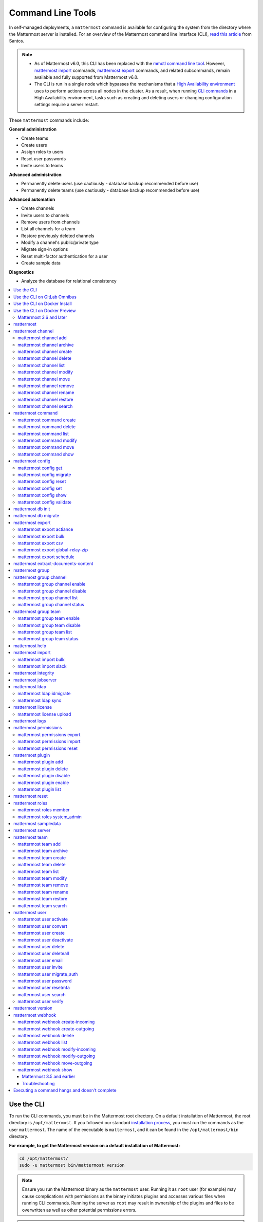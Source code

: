 Command Line Tools
==================

|all-plans| |self-hosted|

.. |all-plans| image:: ../images/all-plans-badge.png
  :scale: 30
  :target: https://mattermost.com/pricing
  :alt: Available in Mattermost Free and Starter subscription plans.

.. |self-hosted| image:: ../images/self-hosted-badge.png
  :scale: 30
  :target: https://mattermost.com/deploy
  :alt: Available for Mattermost Self-Hosted deployments.

In self-managed deployments, a ``mattermost`` command is available for configuring the system from the directory where the Mattermost server is installed. For an overview of the Mattermost command line interface (CLI), `read this article <https://medium.com/@santosjs/plugging-in-to-the-mattermost-cli-8cdcef2bd1f6>`__ from Santos.

.. note::
  - As of Mattermost v6.0, this CLI has been replaced with the `mmctl command line tool <https://docs.mattermost.com/manage/mmctl-command-line-tool.html>`__. However, `mattermost import <https://docs.mattermost.com/manage/command-line-tools.html#mattermost-import>`__ commands, `mattermost export <https://docs.mattermost.com/manage/command-line-tools.html#mattermost-export>`__ commands, and related subcommands, remain available and fully supported from Mattermost v6.0.
  - The CLI is run in a single node which bypasses the mechanisms that a `High Availability environment <https://docs.mattermost.com/scale/high-availability-cluster.html>`__ uses to perform actions across all nodes in the cluster. As a result, when running `CLI commands <https://docs.mattermost.com/manage/command-line-tools.html>`__ in a High Availability environment, tasks such as creating and deleting users or changing configuration settings require a server restart.

These ``mattermost`` commands include:

**General administration**

-  Create teams
-  Create users
-  Assign roles to users
-  Reset user passwords
-  Invite users to teams

**Advanced administration**

-  Permanently delete users (use cautiously - database backup recommended before use)
-  Permanently delete teams (use cautiously - database backup recommended before use)

**Advanced automation**

-  Create channels
-  Invite users to channels
-  Remove users from channels
-  List all channels for a team
-  Restore previously deleted channels
-  Modify a channel's public/private type
-  Migrate sign-in options
-  Reset multi-factor authentication for a user
-  Create sample data

**Diagnostics**

- Analyze the database for relational consistency

.. contents::
    :backlinks: top
    :local:

Use the CLI
-----------

To run the CLI commands, you must be in the Mattermost root directory. On a default installation of Mattermost, the root directory is ``/opt/mattermost``. If you followed our standard `installation process <../guides/administrator.html#installing-mattermost>`__, you must run the commands as the user ``mattermost``. The name of the executable is ``mattermost``, and it can be found in the ``/opt/mattermost/bin`` directory.

**For example, to get the Mattermost version on a default installation of Mattermost:**

.. code-block:: bash

    cd /opt/mattermost/
    sudo -u mattermost bin/mattermost version

.. note::

  Ensure you run the Mattermost binary as the ``mattermost`` user. Running it as ``root`` user (for example) may cause complications with permissions as the binary initiates plugins and accesses various files when running CLI commands. Running the server as ``root`` may result in ownership of the plugins and files to be overwritten as well as other potential permissions errors.

.. note::

   When running CLI commands on a Mattermost installation that has the configuration stored in the database, you might need to pass the database connection string as: 

.. code-block:: bash
 
   bin/mattermost --config="postgres://mmuser:mostest@localhost:5432/mattermost_test?sslmode=disable\u0026connect_timeout=10"

Use the CLI on GitLab Omnibus
------------------------------

On GitLab Omnibus, you must be in the following directory when you run CLI commands: ``/opt/gitlab/embedded/service/mattermost``. Also, you must run the commands as the user *mattermost* and specify the location of the configuration file. The executable is ``/opt/gitlab/embedded/bin/mattermost``.

**For example, to get the Mattermost version on GitLab Omnibus:**

.. code-block:: bash

    cd /opt/gitlab/embedded/service/mattermost
    sudo /opt/gitlab/embedded/bin/chpst -e /opt/gitlab/etc/mattermost/env -P -U mattermost:mattermost -u mattermost:mattermost /opt/gitlab/embedded/bin/mattermost --config=/var/opt/gitlab/mattermost/config.json version

.. note::
   
   The example commands in the documentation are for a default installation of Mattermost. You must modify the commands so that they work on GitLab Omnibus.

Use the CLI on Docker Install
-----------------------------

On Docker install, the ``/mattermost/bin`` directory was added to ``PATH``, so you can use the CLI directly with the ``docker exec`` command. Note that the container name may be ``mattermostdocker_app_1`` if you installed Mattermost with ``docker-compose.yml``.

**For example, to get the Mattermost version on a Docker install:**

.. code-block:: bash

    docker exec -it <your-mattermost-container-name> mattermost version

Use the CLI on Docker Preview
-----------------------------

The preceding documentation and command reference below also applies to the `Mattermost docker preview image <https://github.com/mattermost/mattermost-docker-preview>`__.

Mattermost 3.6 and later
~~~~~~~~~~~~~~~~~~~~~~~~

The new CLI tool is supported in Mattermost v3.6 and later.

.. note::

  -  Parameters in CLI commands are order-specific.
  -  If special characters (``!``, ``|``, ``(``, ``)``, ``\``, ``'``, and ``"``) are used, the entire argument needs to be surrounded by single quotes (e.g. ``-password 'mypassword!'``, or the individual characters need to be escaped out (e.g. ``-password mypassword\!``).
  -  Team name and channel name refer to the handles, not the display names. So in the URL ``https://community.mattermost.com/core/channels/town-square`` team name would be ``core`` and channel name would be ``town-square``.

.. tip::
  
   If you automate user creation through the CLI tool with SMTP enabled, emails will be sent to all new users created. If you run such a load script, it is best to disable SMTP or to use test accounts so that new account creation emails aren't unintentionally sent to people at your organization who aren't expecting them.

mattermost
----------

  Description
    Commands for configuring and managing your Mattermost instance and users.

  Options
    .. code-block:: none

      -c, --config {string}   Configuration file to use. (default "config.json")
      --disableconfigwatch {boolean}  When true, the config.json file will not be reloaded automatically when another process changes it (default "false")

  Child Commands
    -  `mattermost channel`_ - Management of channels
    -  `mattermost command`_ - Management of slash commands
    -  `mattermost config`_ - Work with the configuration file
    -  `mattermost export`_ - Compliance export commands
    -  `mattermost group`_ - Management of Mattermost groups
    -  `mattermost help`_ - Generate full documentation for the CLI
    -  `mattermost import`_ - Import data
    -  `mattermost jobserver`_ - Start the Mattermost job server
    -  `mattermost ldap`_ - AD/LDAP related utilities
    -  `mattermost license`_ - Licensing commands
    -  `mattermost logs`_ - Display human-readable logs
    -  `mattermost permissions`_ - Management of the permissions system
    -  `mattermost plugin`_ - Management of plugins
    -  `mattermost reset`_ - Reset the database to initial state
    -  `mattermost roles`_ - Management of user roles
    -  `mattermost sampledata`_ - Sample data generation
    -  `mattermost server`_ - Run the Mattermost server
    -  `mattermost team`_ - Management of teams
    -  `mattermost user`_ - Management of users
    -  `mattermost version`_ - Display version information
    -  `mattermost webhook`_ - Management of webhooks

mattermost channel
------------------

  Description
    Commands for channel management.

  Child Commands
    -  `mattermost channel add`_ - Add users to a channel
    -  `mattermost channel archive`_ - Archive a channel
    -  `mattermost channel create`_ - Create a channel
    -  `mattermost channel delete`_ - Delete a channel
    -  `mattermost channel list`_ - List all channels on specified teams
    -  `mattermost channel modify`_ - Modify a channel's public/private type
    -  `mattermost channel move`_ - Move a channel to another team
    -  `mattermost channel remove`_ - Remove users from a channel
    -  `mattermost channel rename`_ - Rename a channel
    -  `mattermost channel restore`_ - Restore a channel from the archive
    -  `mattermost channel search`_ -  Search a channel by name

.. _channel-value-note:

.. note::
    **{channel} value**

    For the *add*, *archive*, *delete*, *remove*, and *restore* commands, you can specify the *{channels}* value by {team}:{channel} using the team and channel URLs, or by using channel IDs. Channel IDs can be obtained via the `API <https://api.mattermost.com/#operation/GetChannelByName>`_ or the `mattermost channel search <https://docs.mattermost.com/manage/mmctl-command-line-tool.html#mmctl-channel-search>`__ command.
    
    For example, in the following URL the *{channels}* value is *myteam:mychannel*:
    
    ``https://example.com/myteam/channels/mychannel``

    Also, the team and channel names in the URL should be written in lowercase.

mattermost channel add
~~~~~~~~~~~~~~~~~~~~~~

.. note::

   In Mattermost v6.0, this command has been replaced with the mmctl command `mmctl channel add <https://docs.mattermost.com/manage/mmctl-command-line-tool.html#mmctl-channel-users-add>`__.


Description
    Add users to a channel. If adding multiple users, use a space-separated list.

 Format
   .. code-block:: none

      mattermost channel add {channel} {users}

 Examples
   .. code-block:: none

      bin/mattermost channel add 8soyabwthjnf9qibfztje5a36h user@example.com username
      bin/mattermost channel add myteam:mychannel user@example.com username

mattermost channel archive
~~~~~~~~~~~~~~~~~~~~~~~~~~

.. note::

   In Mattermost v6.0, this command has been replaced with the mmctl command `mmctl channel archive <https://docs.mattermost.com/manage/mmctl-command-line-tool.html#mmctl-channel-archive>`__.


Description
    Archive a channel. Archived channels are not accessible to users, but remain in the database. To restore a channel from the archive, see `mattermost channel restore`_. Channels can be specified by {team}:{channel} using the team and channel names, or by using channel IDs. Channel IDs can be obtained via the `API <https://api.mattermost.com/#operation/GetChannelByName>`_ or the `mattermost channel search <https://docs.mattermost.com/manage/mmctl-command-line-tool.html#mmctl-channel-search>`__ command.
    
  Format
    .. code-block:: none

      mattermost channel archive {channels}

  Examples
    .. code-block:: none

      bin/mattermost channel archive 8soyabwthjnf9qibfztje5a36h
      bin/mattermost channel archive myteam:mychannel

mattermost channel create
~~~~~~~~~~~~~~~~~~~~~~~~~

.. note::

   In Mattermost v6.0, this command has been replaced with the mmctl command `mmctl channel create <https://docs.mattermost.com/manage/mmctl-command-line-tool.html#mmctl-channel-create>`__.


Description
    Create a channel.

 Format
   .. code-block:: none

     mattermost channel create

 Examples
   .. code-block:: none

      bin/mattermost channel create --team myteam --name mynewchannel --display_name "My New Channel"
      bin/mattermost channel create --team myteam --name mynewprivatechannel --display_name "My New Private Channel" --private

 Options
   .. code-block:: none

      --display_name string   Channel Display Name
      --header string         Channel header
      --name string           Channel Name
      --private               Create a private channel.
      --purpose string        Channel purpose
      --team string           Team name or ID

mattermost channel delete
~~~~~~~~~~~~~~~~~~~~~~~~~

.. note::

   In Mattermost v6.0, this command has been replaced with the mmctl command `mmctl channel delete <https://docs.mattermost.com/manage/mmctl-command-line-tool.html#mmctl-channel-delete>`__.

Description
    Permanently delete a channel along with all related information, including posts from the database. Channels can be specified by {team}:{channel} using the team and channel names, or by using channel IDs. Channel IDs can be obtained via the `API <https://api.mattermost.com/#operation/GetChannelByName>`_ or the `mattermost channel search <https://docs.mattermost.com/manage/mmctl-command-line-tool.html#mmctl-channel-search>`__ command.

  Format
    .. code-block:: none

      mattermost channel delete {channels}

  Examples
    .. code-block:: none

      bin/mattermost channel delete 8soyabwthjnf9qibfztje5a36h
      bin/mattermost channel delete myteam:mychannel

mattermost channel list
~~~~~~~~~~~~~~~~~~~~~~~

.. note::

   In Mattermost v6.0, this command has been replaced with the mmctl command `mmctl channel list <https://docs.mattermost.com/manage/mmctl-command-line-tool.html#mmctl-channel-list>`__.


Description
    List all channels on a specified team. Private channels are appended with ``(private)`` and archived channels are appended with ``(archived)``.

  Format
    .. code-block:: none

      mattermost channel list {teams}

  Example
    .. code-block:: none

      bin/mattermost channel list myteam

mattermost channel modify
~~~~~~~~~~~~~~~~~~~~~~~~~

Description
    Modify a channel's public/private type.

  Format
    .. code-block:: none

      mattermost channel modify

  Example
    .. code-block:: none

      bin/mattermost channel modify myteam:mychannel --username myusername --private

  Options
    .. code-block:: none

          --username [REQUIRED] Username of the user who is changing the channel privacy.
          --public   Change a private channel to be public.
          --private  Change a public channel to be private.

mattermost channel move
~~~~~~~~~~~~~~~~~~~~~~~

.. note::

   In Mattermost v6.0, this command has been replaced with the mmctl command `mmctl channel move <https://docs.mattermost.com/manage/mmctl-command-line-tool.html#mmctl-channel-move>`__.

Description
    Move channels to another team. The command validates that all users in the channel belong to the target team. Incoming/outgoing webhooks are moved along with the channel. Channels can be specified by ``[team]:[channel]`` or by using channel IDs. Channel IDs can be obtained via the `API <https://api.mattermost.com/#operation/GetChannelByName>`_ or the `mattermost channel search <https://docs.mattermost.com/manage/mmctl-command-line-tool.html#mmctl-channel-search>`__ command.
    
  Format
    .. code-block:: none

      mattermost channel move

  Example
    .. code-block:: none

      bin/mattermost channel move newteam 8soyabwthjnf9qibfztje5a36h --username myusername
      bin/mattermost channel move newteam myteam:mychannel --username myusername

  Options
    .. code-block:: none

          --username [REQUIRED] Username of the user who is moving the team.
          --remove-deactivated-users [OPTIONAL] When moving the channel, remove any users who have been deactivated who may be preventing the move.

mattermost channel remove
~~~~~~~~~~~~~~~~~~~~~~~~~

.. note::

   In Mattermost v6.0, this command has been replaced with the mmctl command `mmctl channel remove <https://docs.mattermost.com/manage/mmctl-command-line-tool.html#mmctl-channel-users-remove>`__.

Description
    Remove users from a channel.

  Format
    .. code-block:: none

      mattermost channel remove {channel} {users}

  Examples
    .. code-block:: none

      bin/mattermost channel remove 8soyabwthjnf9qibfztje5a36h user@example.com username
      bin/mattermost channel remove myteam:mychannel user@example.com username
      bin/mattermost channel remove myteam:mychannel --all-users

  Options
    .. code-block:: none

          --all-users string     Remove all users from the channel.

mattermost channel rename
~~~~~~~~~~~~~~~~~~~~~~~~~

.. note::

   In Mattermost v6.0, this command has been replaced with the mmctl command `mmctl channel rename <https://docs.mattermost.com/manage/mmctl-command-line-tool.html#mmctl-channel-rename>`__.

Description
    Rename a channel. Channels can be specified by *{team}:{channel}* using the team and channel names, or by using channel IDs. Channel IDs can be obtained via the `API <https://api.mattermost.com/#operation/GetChannelByName>`_ or the `mattermost channel search <https://docs.mattermost.com/manage/mmctl-command-line-tool.html#mmctl-channel-search>`__ command.

  Format
    .. code-block:: none

      mattermost channel rename {channel} newchannelname --display_name "New Display Name"

  Examples
    .. code-block:: none

      bin/mattermost channel rename 8soyabwthjnf9qibfztje5a36h newchannelname --display_name "New Display Name"
      bin/mattermost channel rename myteam:mychannel newchannelname --display_name "New Display Name"

  Options
    .. code-block:: none

      --display_name string   Channel Display Name

mattermost channel restore
~~~~~~~~~~~~~~~~~~~~~~~~~~

.. note::

   In Mattermost v6.0, this command has been replaced with the mmctl command `mmctl channel restore <https://docs.mattermost.com/manage/mmctl-command-line-tool.html#mmctl-channel-restore>`__.

Description
    Restore a channel from the archive. Channels can be specified by {team}:{channel} using the team and channel names, or by using channel IDs. Channel IDs can be obtained via the `API <https://api.mattermost.com/#operation/GetChannelByName>`_ or the `mattermost channel search <https://docs.mattermost.com/manage/mmctl-command-line-tool.html#mmctl-channel-search>`__ command.
  
  Format
    .. code-block:: none

      mattermost channel restore {channels}

  Examples
    .. code-block:: none

      bin/mattermost channel restore 8soyabwthjnf9qibfztje5a36h
      bin/mattermost channel restore myteam:mychannel

mattermost channel search
~~~~~~~~~~~~~~~~~~~~~~~~~

.. note::

   In Mattermost v6.0, this command has been replaced with the mmctl command `mmctl channel search <https://docs.mattermost.com/manage/mmctl-command-line-tool.html#mmctl-channel-search>`__.

Description
    Search for a channel by channel name. Returns channel display name, channel Id, and indicates if it is private or archived. Private channels are appended with ``(private)`` and archived channels are appended with ``(archived)``.

  Format
    .. code-block:: none

      mattermost channel search {channelName}

  Examples
    .. code-block:: none

      bin/mattermost channel search mychannel
      bin/mattermost channel search --team myteam mychannel
      bin/mattermost channel search --team f1924a8db44ff3bb41c96424cdc20676 mychannel

  Options
    .. code-block:: none

      --team   Team Name or Team ID

mattermost command
------------------

  Description
    Commands for slash command management.

  Child Commands
    -  `mattermost command create`_ - Create a custom slash command for a specified team.
    -  `mattermost command delete`_ - Delete a slash command.
    -  `mattermost command list`_ - List all commands on specified teams or all teams by default.
    -  `mattermost command modify`_ - Modify a slash command.
    -  `mattermost command move`_ - Move a slash command to a different team.
    -  `mattermost command show`_ - Show a custom slash command.

mattermost command create
~~~~~~~~~~~~~~~~~~~~~~~~~

.. note::

   In Mattermost v6.0, this command has been replaced with the mmctl command `mmctl command create <https://docs.mattermost.com/manage/mmctl-command-line-tool.html#mmctl-command-create>`__.

Description
    Create a custom slash command for a specified team.

  Format
    .. code-block:: none

      mattermost command create

  Examples
    .. code-block:: none

       bin/mattermost command create myteam --title MyCommand --description "My Command Description" --trigger-word mycommand --url http://localhost:8000/my-slash-handler --creator myusername --response-username my-bot-username --icon http://localhost:8000/my-slash-handler-bot-icon.png --autocomplete --post

  Options
    .. code-block:: none

          --title string                     Command Title
          --description string               Command Description
          --trigger-word string [REQUIRED]   Command Trigger Word
          --url  string   [REQUIRED]         Command Callback URL
          --creator string  [REQUIRED]       Command Creator's Username
          --response-username string         Command Response Username
          --icon string                      Command icon URL
          --autocomplete bool                Show command in autocomplete list
          --autocompleteDesc string          Short command description for autocomplete list
          --autocompleteHint string          Command arguments displayed as help in autocomplete list
          --post bool                        Use POST method for callback URL

mattermost command delete
~~~~~~~~~~~~~~~~~~~~~~~~~

.. note::

   In Mattermost v6.0, this command has been replaced with the mmctl command `mmctl command delete <https://docs.mattermost.com/manage/mmctl-command-line-tool.html#mmctl-command-delete>`__.

Description
    Delete a slash command. Commands can be specified by command ID.

  Format
    .. code-block:: none

      mattermost command delete {commandID}

  Examples
    .. code-block:: none

       bin/mattermost command delete commandID

mattermost command list
~~~~~~~~~~~~~~~~~~~~~~~

.. note::

   In Mattermost v6.0, this command has been replaced with the mmctl command `mmctl command list <https://docs.mattermost.com/manage/mmctl-command-line-tool.html#mmctl-command-list>`__.


Description
    List all commands on specified teams or all teams by default.

  Format
    .. code-block:: none

      mattermost command list {team}

  Examples
    .. code-block:: none

       bin/mattermost command list myteam

mattermost command modify
~~~~~~~~~~~~~~~~~~~~~~~~~~

  Description
    Modify a slash command. Commands can be specified by command ID.

.. note::
    Only fields that you want to modify need to be specified.  Also, when modifying the command's creator, the new creator specified must have the permission to create commands.


  Format
    .. code-block:: none

      mattermost command modify {commandID}

  Examples
    .. code-block:: none

       bin/mattermost command modify commandID --title MyModifiedCommand --description "My Modified Command Description" --trigger-word mycommand --url http://localhost:8000/my-slash-handler --creator myusername --response-username my-bot-username --icon http://localhost:8000/my-slash-handler-bot-icon.png --autocomplete --post

  Options
    .. code-block:: none

          --title string                     Command Title
          --description string               Command Description
          --trigger-word string              Command Trigger Word
          --url  string                      Command Callback URL
          --creator string                   Command Creator's Username
          --response-username string         Command Response Username
          --icon string                      Command Icon URL
          --autocomplete bool                Show command in autocomplete list
          --autocompleteDesc string          Short command description for autocomplete list
          --autocompleteHint string          Command arguments displayed as help in autocomplete list
          --post bool                        Use POST method for callback URL, else use GET method

mattermost command move
~~~~~~~~~~~~~~~~~~~~~~~

  Description
    Move a slash command to a different team. Commands can be specified by {team}:{command-trigger-word}, or by using command IDs.

  Format
    .. code-block:: none

      mattermost command move

  Examples
    .. code-block:: none

      bin/mattermost command move newteam oldteam:command-trigger-word
      bin/mattermost command move newteam o8soyabwthjnf9qibfztje5a36h

mattermost command show
~~~~~~~~~~~~~~~~~~~~~~~

  Description
    Show a custom slash command. Commands can be specified by command ID. Returns command ID, team ID, trigger word, display name and creator username.

  Format
    .. code-block:: none

      command show {commandID}

  Examples
    .. code-block:: none

      bin/mattermost command show commandID

mattermost config
-----------------

  Description
    Commands for managing the configuration file.

  Child Command
    - `mattermost config get`_ - Retrieve the value of a config setting by its name in dot notation.
    - `mattermost config migrate`_ - Migrate a file-based configuration to (or from) a database-based configuration.
    - `mattermost config reset`_ - Resets the value of a config setting by its name in dot notation or a setting section.
    - `mattermost config set`_ - Set the value of a config setting by its name in dot notation.
    - `mattermost config show`_ - Print the current mattermost configuration in an easy to read format.
    - `mattermost config validate`_ - Validate the configuration file.

mattermost config get
~~~~~~~~~~~~~~~~~~~~~

.. note::

   In Mattermost v6.0, this command has been replaced with the mmctl command `mmctl config get <https://docs.mattermost.com/manage/mmctl-command-line-tool.html#mmctl-config-get>`__.

Description
    Retrieve the value of a config setting by its name in dot notation.

  Format
    .. code-block:: none

      mattermost config get {config.name}

  Examples
    .. code-block:: none

       bin/mattermost config get SqlSettings.DriverName

 Options
    .. code-block:: none

          --path string  Optional subpath; defaults to value in Site URL.

mattermost config migrate
~~~~~~~~~~~~~~~~~~~~~~~~~

  Description
    Migrate a file-based configuration to (or from) a database-based configuration. Point the Mattermost server at the target configuration to start using it. If using SAML, ensure the SAML certificates and keys are accessible to also migrate into the database.

.. note::
    If a ``from`` parameter is not specified, the command will fall back to what is specified in --config.

  Format
    .. code-block:: none

      mattermost config migrate {config to read} {config to write}

  Examples
    .. code-block:: none

       bin/mattermost config migrate  path/to/config.json "postgres://mmuser:mostest@dockerhost:5432/mattermost_test?sslmode=disable&connect_timeout=10"

mattermost config reset
~~~~~~~~~~~~~~~~~~~~~~~~~

  Description
    Resets the value of a config setting by its name in dot notation or a setting section to the default value. Accepts multiple values for array settings. When no parameters are given, it will reset all config settings.

  Format
    .. code-block:: none

      mattermost config reset {config.name} {setting section}

  Examples
    .. code-block:: none

       bin/mattermost config reset SqlSettings.DriverName LogSettings

  Options
    .. code-block:: none

       --confirm  Confirm you really want to reset the config setting and a backup has been performed.

mattermost config set
~~~~~~~~~~~~~~~~~~~~~

  Description
    Set the value of a config setting by its name in dot notation. Accepts multiple values for array settings.

  Format
    .. code-block:: none

      mattermost config set {config.name} {setting new value}

  Examples
    .. code-block:: none

       bin/mattermost config set SqlSettings.DriverName mysql

  Options
   .. code-block:: none

       --path string  Optional subpath; defaults to value in Site URL.

mattermost config show
~~~~~~~~~~~~~~~~~~~~~~

.. note::

   In Mattermost v6.0, this command has been replaced with the mmctl command `mmctl config <https://docs.mattermost.com/manage/mmctl-command-line-tool.html#mmctl-config-show>`__.

Description
    Print the current mattermost configuration in an easy to read format.

  Format
    .. code-block:: none

      mattermost config show

  Examples
    .. code-block:: none

       bin/mattermost config show

mattermost config validate
~~~~~~~~~~~~~~~~~~~~~~~~~~

  Description
    Makes sure the configuration file has the following properties:

    - Is valid JSON.
    - Has attributes of the correct type, such as *bool*, *int*, and *str*.
    - All entries are valid. For example, checks that entries are below the maximum length.

  Format
      .. code-block:: none

        mattermost config validate

  Example
      .. code-block:: none

        bin/mattermost config validate
	
mattermost db init
------------------

  Description
    Initializes the database for a given data source name (DSN), executes migrations, and loads custom defaults when specified.

  Format
    .. code-block:: none

      mattermost db init

  Examples
  
    Use the ``config`` flag to pass the DSN:
    
    .. code-block:: none

       mattermost db init --config postgres://localhost/mattermost
       
    Run this command to use the ``MM_CONFIG`` environment variable:
    
    .. code-block:: none
      
       MM_CONFIG=postgres://localhost/mattermost mattermost db init
    
    Run this command to set a custom defaults file to be loaded into the database: 
    
    .. code-block:: none
    
       MM_CUSTOM_DEFAULTS_PATH=custom.json MM_CONFIG=postgres://localhost/mattermost mattermost db init
       
mattermost db migrate
------------------

  Description
    Migrates the database schema if there are any unapplied migrations.

  Format
    .. code-block:: none

      mattermost db migrate

  Examples
    
    .. code-block:: none

       mattermost db migrate

mattermost export
-----------------

  Description
   Commands for exporting data for compliance and for merging multiple Mattermost instances.

  Child Commands
    -  `mattermost export actiance`_ - Export data from Mattermost in Actiance XML format. Requires a Mattermost Enterprise subscription plan.
    -  `mattermost export bulk`_ - Export data to a file compatible with the Mattermost `Bulk Import format <https://docs.mattermost.com/onboard/bulk-loading-data.html>`__
    -  `mattermost export csv`_ - Export data from Mattermost in CSV format. Requires a Mattermost Enterprise subscription plan.
    -  `mattermost export global-relay-zip`_ - Export data from Mattermost into a ZIP file containing emails to send to Global Relay for debug and testing purposes only. Requires a Mattermost Enterprise subscription plan.
    -  `mattermost export schedule`_ - Schedule an export job

mattermost export actiance
~~~~~~~~~~~~~~~~~~~~~~~~~~

  Description
    Export data from Mattermost in Actiance XML format.

  Format
    .. code-block:: none

      mattermost export actiance

  Example
    .. code-block:: none

      bin/mattermost export actiance --exportFrom=1513102632

  Options
    .. code-block:: none

          --exportFrom string     Unix timestamp (milliseconds since epoch, UTC) to export data from.

mattermost export bulk
~~~~~~~~~~~~~~~~~~~~~~

  Description
    Export data to a file compatible with the Mattermost `Bulk Import format <https://docs.mattermost.com/onboard/bulk-loading-data.html>`__.

  Format
    .. code-block:: none

      mattermost export bulk

  Example
    .. code-block:: none

      bin/mattermost export bulk file.json --all-teams

  Options
    .. code-block:: none

      --all-teams bool   [REQUIRED] Export all teams from the server.
      --attachments bool Also export file attachments.
      --archive bool     Outputs a single archive file.

mattermost export csv
~~~~~~~~~~~~~~~~~~~~~

  Description
    Export data from Mattermost in CSV format.

  Format
    .. code-block:: none

      mattermost export csv

  Example
    .. code-block:: none

      bin/mattermost export csv --exportFrom=1513102632

  Options
    .. code-block:: none

        --exportFrom string     Unix timestamp (seconds since epoch, UTC) to export data from.

mattermost export global-relay-zip
~~~~~~~~~~~~~~~~~~~~~~~~~~~~~~~~~~

  Description
    Export data from Mattermost into a zip file containing emails to send to Global Relay for debug and testing purposes only. This does not archive any information in Global Relay.

  Format
    .. code-block:: none

      mattermost export global-relay-zip

  Example
    .. code-block:: none

      bin/mattermost export global-relay-zip --exportFrom=1513102632

  Options
    .. code-block:: none

        --exportFrom string     Unix timestamp (seconds since epoch, UTC) to export data from.

mattermost export schedule
~~~~~~~~~~~~~~~~~~~~~~~~~~

  Description
    Schedule an export job in a format suitable for importing into a third-party archive system.

  Format
    .. code-block:: none

      mattermost export schedule

  Example
    .. code-block:: none

      bin/mattermost export schedule --format=actiance --exportFrom=1513102632

  Options
    .. code-block:: none

          --format string         Output file format. Currently, only ``actiance`` is supported.
          --exportFrom string     Unix timestamp (seconds since epoch, UTC) to export data from.
          --timeoutSeconds string Set how long the export should run for before timing out.

mattermost extract-documents-content 
-------------------------------------

  Description
    Extracts and indexes the contents of files shared prior to upgrading to Mattermost Server v5.35. Running this command is strongly recommended since search results for past file contents may be incomplete. If this command isn't run, users can search older files based on filename only.
    
    If you're using `Elasticsearch <https://docs.mattermost.com/scale/elasticsearch.html>`__ search, you must rebuild the search index after running the content extraction command.
    
    If you're using `Bleve <https://docs.mattermost.com/deploy/bleve-search.html>`__ search, you must disable Bleve before running the content extraction command. Once extraction is complete, re-enable Bleve, then rebuild the search index.

    You can run this extraction command while the server is running. Running this command adds load to your server. For large deployments, or teams that share many large, text-heavy documents, we recommended you review our `hardware requirements <https://docs.mattermost.com/install/software-hardware-requirements.html#hardware-requirements>`__, and test `enabling content search <https://docs.mattermost.com/configure/configuration-settings.html#enable-document-search-by-content>`__ in a staging environment before enabling it in a production environment.
  
  Format
    .. code-block:: none
    
      mattermost extract-documents-content 

  Example
    .. code-block:: none
    
      extract-documents-content --from=12345
  
  Options
    .. code-block:: none
    
      	 --from    Optional. Unix timestamp (seconds since epoch, UTC) of the earliest file to extract. (default 0)
     	 --to 	   Optional. Unix timestamp (seconds since epoch, UTC) of the latest file to extract. (default now)

mattermost group
-----------------

  Description
    Commands for managing Mattermost groups.  For more information on Mattermost groups please see `this documentation. <https://docs.mattermost.com/onboard/ad-ldap-groups-synchronization.html>`__.

  Child Commands
    -  `mattermost group channel`_ - Management of Mattermost groups linked to channels
    -  `mattermost group team`_ - Management of Mattermost groups linked to teams

mattermost group channel
------------------------

.. note::

   In Mattermost v6.0, this command has been replaced with the mmctl command `mmctl group channel <https://docs.mattermost.com/manage/mmctl-command-line-tool.html#mmctl-group-channel>`__.


  Description
    Commands for managing Mattermost groups linked to a channel.

  Child Commands
    -  `mattermost group channel enable`_ - Enables group constraint on the specified channel
    -  `mattermost group channel disable`_ - Disables group constraint on the specified channel
    -  `mattermost group channel list`_ - Lists the groups associated with a channel
    -  `mattermost group channel status`_ - Shows the group constraint status of the specified channel

mattermost group channel enable
~~~~~~~~~~~~~~~~~~~~~~~~~~~~~~~~

.. note::

   In Mattermost v6.0, this command has been replaced with the mmctl command `mmctl group channel enable <https://docs.mattermost.com/manage/mmctl-command-line-tool.html#mmctl-group-channel-enable>`__.


  Description
    Enables group constraint on the specified channel. When a channel is group constrained, channel membership is managed by linked groups instead of managed by manually adding and removing users.

.. note::
  To enable a group constraint on a specific channel, you must already have at least one group associated. See `AD/LDAP Group documentation <https://docs.mattermost.com/onboard/ad-ldap-groups-synchronization.html#adding-default-teams-or-channels-for-the-group>`_ for more details on how to associate a group to a channel.


  Format
    .. code-block:: none

      mattermost group channel enable {team}:{channel}

  Examples
    .. code-block:: none

      bin/mattermost group channel enable myteam:mychannel

mattermost group channel disable
~~~~~~~~~~~~~~~~~~~~~~~~~~~~~~~~~

.. note::

   In Mattermost v6.0, this command has been replaced with the mmctl command `mmctl group channel disable <https://docs.mattermost.com/manage/mmctl-command-line-tool.html#mmctl-group-channel-disable>`__.

Description
    Disables group constraint on the specified channel.

  Format
    .. code-block:: none

      mattermost group channel disable {team}:{channel}

  Examples
    .. code-block:: none

      bin/mattermost group channel disable myteam:mychannel

mattermost group channel list
~~~~~~~~~~~~~~~~~~~~~~~~~~~~~~~~

.. note::

   In Mattermost v6.0, this command has been replaced with the mmctl command `mmctl group channel list <https://docs.mattermost.com/manage/mmctl-command-line-tool.html#mmctl-group-channel-list>`__.

Description
    Lists the groups associated with a channel.

  Format
    .. code-block:: none

      mattermost group channel list {team}:{channel}

  Examples
    .. code-block:: none

      bin/mattermost group channel list myteam:mychannel


mattermost group channel status
~~~~~~~~~~~~~~~~~~~~~~~~~~~~~~~~

.. note::

   In Mattermost v6.0, this command has been replaced with the mmctl command `mmctl group channel status <https://docs.mattermost.com/manage/mmctl-command-line-tool.html#mmctl-group-channel-status>`__.

Description
    Shows the group constraint status of the specified channel. Returns "Enabled" when channel membership is managed by linked groups.  Returns "Disabled" when the channel membership is managed by manually adding and removing users.

  Format
    .. code-block:: none

      mattermost group channel status {team}:{channel}

  Examples
    .. code-block:: none

      bin/mattermost group channel status myteam:mychannel

mattermost group team
------------------------

.. note::

   In Mattermost v6.0, this command has been replaced with the mmctl command `mmctl group team <https://docs.mattermost.com/manage/mmctl-command-line-tool.html#mmctl-group-team>`__.

Description
    Commands for managing Mattermost groups linked to a team.

  Child Commands
    -  `mattermost group team enable`_ - Enables group constraint on the specified team
    -  `mattermost group team disable`_ - Disables group constraint on the specified team
    -  `mattermost group team list`_ - Lists the groups associated with a team
    -  `mattermost group team status`_ - Shows the group constraint status of the specified team

mattermost group team enable
~~~~~~~~~~~~~~~~~~~~~~~~~~~~~~~~

.. note::

   TIn Mattermost v6.0, this command has been replaced with the mmctl command `mmctl group team enable <https://docs.mattermost.com/manage/mmctl-command-line-tool.html#mmctl-group-team-enable>`__.

Description
    Enables group constraint on the specified team. When a team is group constrained, team membership is managed by linked groups instead of managed by manually inviting and removing users.

.. note::
  To enable a group constraint on a specific team, you must already have at least one group associated. See `AD/LDAP Group documentation <https://docs.mattermost.com/onboard/ad-ldap-groups-synchronization.html#adding-default-teams-or-channels-for-the-group>`_ for more details on how to associate a group to a team.

  Format
    .. code-block:: none

      mattermost group team enable {team}

  Examples
    .. code-block:: none

      bin/mattermost group team enable myteam

mattermost group team disable
~~~~~~~~~~~~~~~~~~~~~~~~~~~~~~~~

.. note::

   In Mattermost v6.0, this command has been replaced with the mmctl command `mmctl group team disable <https://docs.mattermost.com/manage/mmctl-command-line-tool.html#mmctl-group-team-disable>`__.

Description
    Disables group constraint on the specified team.

  Format
    .. code-block:: none

      mattermost group team disable {team}

  Examples
    .. code-block:: none

      bin/mattermost group team disable myteam

mattermost group team list
~~~~~~~~~~~~~~~~~~~~~~~~~~~~~~~~

.. note::

   In Mattermost v6.0, this command has been replaced with the mmctl command `mmctl group team list <https://docs.mattermost.com/manage/mmctl-command-line-tool.html#mmctl-group-team-list>`__.

Description
    Lists the groups associated with a team.

  Format
    .. code-block:: none

      mattermost group team list {team}

  Examples
    .. code-block:: none

      bin/mattermost group team list myteam


mattermost group team status
~~~~~~~~~~~~~~~~~~~~~~~~~~~~~~~~

.. note::

   In Mattermost v6.0, this command has been replaced with the mmctl command `mmctl group team status <https://docs.mattermost.com/manage/mmctl-command-line-tool.html#mmctl-group-team-status>`__.

Description
    Shows the group constraint status of the specified team. Returns "Enabled" when team membership is managed by linked groups.  Returns "Disabled" when the team membership is managed by manually inviting and removing users.

  Format
    .. code-block:: none

      mattermost group team status {team}

  Examples
    .. code-block:: none

      bin/mattermost group team status myteam

mattermost help
---------------

  Description
    Generate full documentation in Markdown format for the Mattermost command line tools.

  Format
    .. code-block:: none

      mattermost help {outputdir}

mattermost import
-----------------

  Description
    Import data into Mattermost.

  Child Command
    -  `mattermost import bulk`_ - Import a Mattermost Bulk Import File.
    -  `mattermost import slack`_ - Import a team from Slack.

mattermost import bulk
~~~~~~~~~~~~~~~~~~~~~~

  Description
    Import data from a Mattermost Bulk Import File.

  Format
    .. code-block:: none

      mattermost import bulk {file}

  Options
    .. code-block:: none

          --apply         Save the import data to the database. Use with caution - this cannot be reverted.
          --validate      Validate the import data without making any changes to the system.
          --workers int   How many workers to run whilst doing the import. (default 2)

  Example
    .. code-block:: none

      bin/mattermost import bulk bulk-file.jsonl

mattermost import slack
~~~~~~~~~~~~~~~~~~~~~~~

  Description
    Import a team from a Slack export zip file.

  Format
    .. code-block:: none

      mattermost import slack {team} {file}

  Example
    .. code-block:: none

      bin/mattermost import slack myteam slack_export.zip

mattermost integrity
--------------------

  Description
    Check database schema integrity as well as referential integrity of channels, slash commands, webhooks, posts, schemes, sessions, users, and teams. This process may temporarily affect live system performance, and should be used during off-peak periods.

  Format
    .. code-block:: none

      mattermost integrity

  Example
    .. code-block:: none

      bin/mattermost integrity --confirm --verbose

  Options
    .. code-block:: none

          --confirm   Optional. Skip the confirmation message which indicates that the complete integrity check may temporarily harm system performance. This is not recommended in production environments.
	  --verbose   Outputs a detailed report of number and type of orphaned records including ids (if any).


.. _command-line-tools-mattermost-jobserver:

mattermost jobserver
--------------------

  Description
    Start the Mattermost job server.

  Format
    .. code-block:: none

      mattermost jobserver

  Example
    .. code-block:: none

      bin/mattermost jobserver

mattermost ldap
---------------

  Description
    Commands to configure and synchronize AD/LDAP.

  Child Command
    -  `mattermost ldap idmigrate`_ - Migrate the LDAP Id Attribute to a new value
    -  `mattermost ldap sync`_ - Synchronize now

mattermost ldap idmigrate
~~~~~~~~~~~~~~~~~~~~~~~~~

  Description
    Migrate LDAP Id Attribute to new value.

    Run this utility to change the value of your ID Attribute without your users losing their accounts. After running the command you can change the ID Attribute to the new value in your ``config.json``. For example, if your current ID Attribute was ``sAMAccountName`` and you wanted to change it to ``objectGUID``, you would:

    1. Wait for an off-peak time when your users won't be impacted by a server restart.
    2. Run the command ``mattermost ldap idmigrate objectGUID``.
    3. Edit your ``config.json`` and change your ``IdAttribute`` field to the new value ``objectGUID``.
    4. Restart the Mattermost server.

  Format
    .. code-block:: none

      mattermost ldap idmigrate {attribute}

  Example
    .. code-block:: none

      bin/mattermost ldap idmigrate objectGUID

mattermost ldap sync
~~~~~~~~~~~~~~~~~~~~

.. note::

   In Mattermost v6.0, this command has been replaced with the mmctl command `mmctl ldap sync <https://docs.mattermost.com/manage/mmctl-command-line-tool.html#mmctl-ldap-sync>`__.

Description
    Synchronize all AD/LDAP users now.

  Format
    .. code-block:: none

      mattermost ldap sync

  Example
    .. code-block:: none

      bin/mattermost ldap sync

mattermost license
------------------

  Description
    Commands to manage licensing.

  Child Command
    -  `mattermost license upload`_ - Upload a license.

mattermost license upload
~~~~~~~~~~~~~~~~~~~~~~~~~

.. note::

   In Mattermost v6.0, this command has been replaced with the mmctl command `mmctl license upload <https://docs.mattermost.com/manage/mmctl-command-line-tool.html#mmctl-license-upload>`__.

Description
    Upload a license. This command replaces the current license if one is already uploaded.

  Format
    .. code-block:: none

      mattermost license upload {license}

  Example
    .. code-block:: none

      bin/mattermost license upload /path/to/license/mylicensefile.mattermost-license

.. note::
  The Mattermost server needs to be restarted after uploading a license file for any changes to take effect. Also, for cluster setups the license file needs to be uploaded to every node.

mattermost logs
------------------

.. note::

   In Mattermost v6.0, this command has been replaced with the mmctl command `mmctl logs <https://docs.mattermost.com/manage/mmctl-command-line-tool.html#mmctl-logs>`__.

Description
    Displays Mattermost logs in a human-readable format.

  Format
    .. code-block:: none

      mattermost logs

  Example
    .. code-block:: none

      bin/mattermost logs --logrus

  Options
    .. code-block:: none

          --logrus   Displays Mattermost logs in `logrus format <https://github.com/sirupsen/logrus>`_. Else, standard output is returned.


mattermost permissions
----------------------

  Description
    Commands to manage advanced permissions.

  Child Commands
    -  `mattermost permissions export`_ - Export Schemes and Roles.
    -  `mattermost permissions import`_ - Import Schemes and Roles from a permissions export.
    -  `mattermost permissions reset`_ - Reset the permissions system to its default state on new installs.

mattermost permissions export
~~~~~~~~~~~~~~~~~~~~~~~~~~~~~

  Description
    Prints to stdout a jsonl representation of Schemes and Roles from a Mattermost instance. Used to export
    Roles and Schemes from one Mattermost instance to another. The output is a jsonl representation with
    each line containing a json representation of a Scheme and its associated Roles. The output is intended
    to be used as the input of `mattermost permissions import`.

  Format
    .. code-block:: none

      mattermost permissions export

  Example
    .. code-block:: none

      bin/mattermost permissions export > my-permissions-export.jsonl

mattermost permissions import
~~~~~~~~~~~~~~~~~~~~~~~~~~~~~

  Description
    Creates Roles and Schemes on a Mattermost instance from a jsonl input file in the format outputted by
    `mattermost permissions export`.

  Format
    .. code-block:: none

      mattermost permissions import {file}

  Example
    .. code-block:: none

      bin/mattermost permissions import my-permissions-export.jsonl

mattermost permissions reset
~~~~~~~~~~~~~~~~~~~~~~~~~~~~

  Description
    Reset permissions for all users, including Admins, to their default state on new installs. Note: **this will delete
    all custom schemes**.

  Format
    .. code-block:: none

      mattermost permissions reset

  Example
    .. code-block:: none

      bin/mattermost permissions reset

  Options
    .. code-block:: none

          --confirm   Confirm you really want to reset the permissions system and a DB backup has been performed.

mattermost plugin
-----------------

  Description
    Commands to manage plugins.

  Child Commands
    -  `mattermost plugin add`_ - Add plugins to your Mattermost server.
    -  `mattermost plugin delete`_ - Delete previously uploaded plugins.
    -  `mattermost plugin disable`_ - Disable plugins.
    -  `mattermost plugin enable`_ - Enable plugins for use.
    -  `mattermost plugin list`_ - List plugins installed on your Mattermost server.

mattermost plugin add
~~~~~~~~~~~~~~~~~~~~~

.. note::

   In Mattermost v6.0, this command has been replaced with the mmctl command `mmctl plugin add <https://docs.mattermost.com/manage/mmctl-command-line-tool.html#mmctl-plugin-add>`__.

Description
    Add plugins to your Mattermost server. If adding multiple plugins, use a space-separated list.

  Format
    .. code-block:: none

      mattermost plugin add {plugin tar file}

  Example
    .. code-block:: none

      bin/mattermost plugin add hovercardexample.tar.gz pluginexample.tar.gz

mattermost plugin delete
~~~~~~~~~~~~~~~~~~~~~~~~

.. note::

   In Mattermost v6.0, this command has been replaced with the mmctl command `mmctl plugin delete <https://docs.mattermost.com/manage/mmctl-command-line-tool.html#mmctl-plugin-delete>`__.

Description
    Delete previously uploaded plugins from your Mattermost server. If deleting multiple plugins, use a space-separated list.

  Format
    .. code-block:: none

      mattermost plugin delete {plugin_id}

  Example
    .. code-block:: none

      bin/mattermost plugin delete hovercardexample pluginexample

mattermost plugin disable
~~~~~~~~~~~~~~~~~~~~~~~~~

.. note::

   In Mattermost v6.0, this command has been replaced with the mmctl command `mmctl plugin disable <https://docs.mattermost.com/manage/mmctl-command-line-tool.html#mmctl-plugin-disable>`__.

Description
    Disable plugins. Disabled plugins are immediately removed from the user interface and logged out of all sessions. If disabling multiple plugins, use a space-separated list.

  Format
    .. code-block:: none

      mattermost plugin disable {plugin_id}

  Example
    .. code-block:: none

      bin/mattermost plugin disable hovercardexample pluginexample

mattermost plugin enable
~~~~~~~~~~~~~~~~~~~~~~~~

.. note::

   In Mattermost v6.0, this command has been replaced with the mmctl command `mmctl plugin enable <https://docs.mattermost.com/manage/mmctl-command-line-tool.html#mmctl-plugin-enable>`__.

Description
    Enable plugins for use on your Mattermost server. If enabling multiple plugins, use a space-separated list.

  Format
    .. code-block:: none

      mattermost plugin enable {plugin_id}

  Example
    .. code-block:: none

      bin/mattermost plugin enable hovercardexample pluginexample

mattermost plugin list
~~~~~~~~~~~~~~~~~~~~~~

.. note::

   In Mattermost v6.0, this command has been replaced with the mmctl command `mmctl plugin list <https://docs.mattermost.com/manage/mmctl-command-line-tool.html#mmctl-plugin-list>`__.

Description
    List all active and inactive plugins installed on your Mattermost server.

  Format
    .. code-block:: none

      mattermost plugin list

  Example
    .. code-block:: none

      bin/mattermost plugin list

mattermost reset
----------------

  Description
    Completely erase the database causing the loss of all data. This resets Mattermost to its initial state.

  Format
    .. code-block:: none

      mattermost reset

  Options
    .. code-block:: none

          --confirm   Confirm you really want to delete everything and a DB backup has been performed.

mattermost roles
----------------

  Description
    Commands to manage user roles.

  Child Commands
    -  `mattermost roles member`_ - Remove System Admin privileges from a user
    -  `mattermost roles system_admin`_ - Make a user into a System Admin

mattermost roles member
~~~~~~~~~~~~~~~~~~~~~~~

  Description
    Remove system admin privileges from a user.

  Format
    .. code-block:: none

      mattermost roles member {users}

  Example
    .. code-block:: none

      bin/mattermost roles member user1

mattermost roles system\_admin
~~~~~~~~~~~~~~~~~~~~~~~~~~~~~~

  Description
    Promote a user to a System Admin.

  Format
    .. code-block:: none

      mattermost roles system_admin {users}

  Example
    .. code-block:: none

      bin/mattermost roles system_admin user1

mattermost sampledata
---------------------

  Description
    .. versionadded:: 4.7
      Generate sample data and populate the Mattermost database. Supported in Mattermost v4.7 and later.

      The command generates one user as the System Administrator with a username ``sysadmin`` and password ``Sys@dmin-sample1``. Other users are generated following an index, e.g. with username ``user-1`` and password ``SampleUs@r-1``.

  Format
    .. code-block:: none

      mattermost sampledata

  Example
    .. code-block:: none

      bin/mattermost sampledata --seed 10 --teams 4 --users 30

  Options
    .. code-block:: none

          -u, --users int                      The number of sample users. (default 15)
              --profile-images string          Optional. Path to folder with images to randomly pick as user profile image.
          -t, --teams int                      The number of sample teams. (default 2)
              --team-memberships int           The number of sample team memberships per user. (default 2)
              --channels-per-team int          The number of sample channels per team. (default 10)
              --channel-memberships int        The number of sample channel memberships per user in a team. (default 5)
              --posts-per-channel int          The number of sample post per channel. (default 100)
              --direct-channels int            The number of sample direct message channels. (default 30)
              --group-channels int             The number of sample group message channels. (default 15)
              --posts-per-direct-channel int   The number of sample posts per direct message channel. (default 15)
              --posts-per-group-channel int    The number of sample post per group message channel. (default 30)
          -s, --seed int                       Seed used for generating the random data (Different seeds generate different data). (default 1)
          -b, --bulk string                    Optional. Path to write a JSONL bulk file instead of loading into the database.
          -w, --workers int                    How many workers to run during the import. (default 2)

mattermost server
-----------------

  Description
    Runs the Mattermost server.

  Format
    .. code-block:: none

      mattermost server

mattermost team
---------------

  Description
    Commands to manage teams.

  Child Commands
    -  `mattermost team add`_ - Add users to a team.
    -  `mattermost team archive`_ - Archive teams based on name.
    -  `mattermost team create`_ - Create a team.
    -  `mattermost team delete`_ - Delete a team.
    -  `mattermost team list`_ - List all teams.
    -  `mattermost team modify`_ - Modify a team's public/private type.
    -  `mattermost team remove`_ - Remove users from a team.
    -  `mattermost team rename`_ - Rename a team.
    -  `mattermost team restore`_ - Restore a previously archived team.
    -  `mattermost team search`_ - Search for teams based on name.

.. _team-value-note:

.. note::
    **{team-name} value**

    For the *add*, *delete*, and *remove* commands, you can determine the *{team-name}* value from the URLs that you use to access your instance of Mattermost. For example, in the following URL the *{team-name}* value is *myteam*:

    ``https://example.com/myteam/channels/mychannel``

    Also, the team and channel names in the URL should be written in lowercase.

mattermost team add
~~~~~~~~~~~~~~~~~~~

.. note::

   TIn Mattermost v6.0, this command has been replaced with the mmctl command `mmctl team add <https://docs.mattermost.com/manage/mmctl-command-line-tool.html#mmctl-team-users-add>`__.

Description
    Add users to a team. Before running this command, see the :ref:`note about {team-name} <team-value-note>`.

  Format
    .. code-block:: none

      mattermost team add {team-name} {users}

  Example
    .. code-block:: none

      bin/mattermost team add myteam user@example.com username

mattermost team archive
~~~~~~~~~~~~~~~~~~~~~~~

.. note::

   In Mattermost v6.0, this command has been replaced with the mmctl command `mmctl team archive <https://docs.mattermost.com/manage/mmctl-command-line-tool.html#mmctl-team-archive>`__.


Description
    Archive teams based on name. Before running this command, see the :ref:`note about {team-name} <team-value-note>`.

  Format
    .. code-block:: none

      mattermost team archive {team}

  Examples
    .. code-block:: none

       bin/mattermost team archive team1

mattermost team create
~~~~~~~~~~~~~~~~~~~~~~

.. note::

   In Mattermost v6.0, this command has been replaced with the mmctl command `mmctl team create <https://docs.mattermost.com/manage/mmctl-command-line-tool.html#mmctl-team-create>`__.

Description
    Create a team.

  Format
    .. code-block:: none

      mattermost team create

  Examples
    .. code-block:: none

      bin/mattermost team create --name mynewteam --display_name "My New Team"
      bin/mattermost teams create --name private --display_name "My New Private Team" --private

  Options
    .. code-block:: none

          --display_name string   Team Display Name
          --email string          Administrator Email (anyone with this email is automatically a team admin)
          --name string           Team Name
          --private               Create a private team.

mattermost team delete
~~~~~~~~~~~~~~~~~~~~~~

.. note::

   In Mattermost v6.0, this command has been replaced with the mmctl command `mmctl team delete <https://docs.mattermost.com/manage/mmctl-command-line-tool.html#mmctl-team-delete>`__.

Description
    Permanently delete a team along with all related information, including posts from the database. Before running this command, see the :ref:`note about {team-name} <team-value-note>`.

  Format
    .. code-block:: none

      mattermost team delete {team-name}

  Example
    .. code-block:: none

      bin/mattermost team delete myteam

  Options
    .. code-block:: none

          --confirm   Confirm you really want to delete the team and a DB backup has been performed.

mattermost team list
~~~~~~~~~~~~~~~~~~~~

.. note::

   In Mattermost v6.0, this command has been replaced with the mmctl command `mmctl team list <https://docs.mattermost.com/manage/mmctl-command-line-tool.html#mmctl-team-list>`__.

*Supported in Mattermost v4.10 and later*

  Description
    List all teams on the server.

  Format
    .. code-block:: none

      mattermost team list

  Example
    .. code-block:: none

      bin/mattermost team list

mattermost team modify
~~~~~~~~~~~~~~~~~~~~~~

  Description
    Modify a team's public/private type.

  Format
    .. code-block:: none

      mattermost team modify [team] [flag]

  Example
    .. code-block:: none

      bin/mattermost modify team myteam --private
      bin/mattermost modify team myteam --public

mattermost team remove
~~~~~~~~~~~~~~~~~~~~~~

.. note::

   In Mattermost v6.0, this command has been replaced with the mmctl command `mmctl team remove <https://docs.mattermost.com/manage/mmctl-command-line-tool.html#mmctl-team-users-remove>`__.

Description
    Remove users from a team. Before running this command, see the :ref:`note about {team-name} <team-value-note>`.

  Format
    .. code-block:: none

      mattermost team remove {team-name} {users}

  Example
    .. code-block:: none

      bin/mattermost team remove myteam user@example.com username

mattermost team rename
~~~~~~~~~~~~~~~~~~~~~~~

.. note::

   In Mattermost v6.0, this command has been replaced with the mmctl command `mmctl team rename <https://docs.mattermost.com/manage/mmctl-command-line-tool.html#mmctl-team-rename>`__.

Description
    Rename a team.

  Format
    .. code-block:: none

      mattermost team rename {team} newteamname --display_name "New Display Name"

  Examples
    .. code-block:: none

      bin/mattermost team rename myteam newteamname --display_name "New Display Name"

  Options
    .. code-block:: none

      --display_name string   Team Display Name

mattermost team restore
~~~~~~~~~~~~~~~~~~~~~~~

  Description
    Restore a previously archived team.

  Format
    .. code-block:: none

      mattermost team restore {team}

  Example
    .. code-block:: none

      bin/mattermost team restore myteam

mattermost team search
~~~~~~~~~~~~~~~~~~~~~~

.. note::

   In Mattermost v6.0, this command has been replaced with the mmctl command `mmctl team search <https://docs.mattermost.com/manage/mmctl-command-line-tool.html#mmctl-team-search>`__.

Description
    Search for teams based on name. Before running this command, see the :ref:`note about {team-name} <team-value-note>`.

  Format
    .. code-block:: none

      mattermost team search {team}

  Examples
    .. code-block:: none

       bin/mattermost team search team1

mattermost user
---------------

  Description
    Commands to manage users.

  Child Commands

    -  `mattermost user activate`_ - Activate a user
    -  `mattermost user convert`_ - Convert a user to a bot, or a bot to a user
    -  `mattermost user create`_ - Create a user
    -  `mattermost user deactivate`_ - Deactivate a user
    -  `mattermost user delete`_ - Delete a user and all posts
    -  `mattermost user deleteall`_ - Delete all users and all posts
    -  `mattermost user email`_ - Set a user's email
    -  `mattermost user invite`_ - Send a user an email invitation to a team
    -  `mattermost user migrate_auth`_ - Mass migrate all user accounts to a new authentication type
    -  `mattermost user password`_ - Set a user's password
    -  `mattermost user resetmfa`_ - Turn off MFA for a user
    -  `mattermost user search`_ - Search for users based on username, email, or user ID
    -  `mattermost user verify`_ - Verify email address of a new user

~~~~~~~~~~~~~~~~~~~~~~~~

mattermost user activate
~~~~~~~~~~~~~~~~~~~~~~~~

.. note::

   In Mattermost v6.0, this command has been replaced with the mmctl command `mmctl user activate <https://docs.mattermost.com/manage/mmctl-command-line-tool.html#mmctl-user-activate>`__.

Description
    Activate users that have been deactivated. If activating multiple users, use a space-separated list.

  Format
    .. code-block:: none

      mattermost user activate {emails, usernames, userIds}

  Examples
    .. code-block:: none

      bin/mattermost user activate user@example.com
      bin/mattermost user activate username1 username2

mattermost user convert
~~~~~~~~~~~~~~~~~~~~~~~~

  Description
    Convert a user to a bot, or convert a bot to a user account.

  Format
    .. code-block:: none

      mattermost user convert {emails, usernames, userIds} --bot
      OR
      mattermost user convert {bot_id} --user --email {email_address} --password {new_password}

  Examples
    .. code-block:: none

      bin/mattermost user convert user@example.com --bot
      bin/mattermost user convert username1 username2 --bot
      bin/mattermost user convert old_bot --user --email real_user@example.com --password Password1


  Options
    .. code-block:: none

          --bot string       Convert user to bot.  Supports converting multiple bots at once, use a space-separated list.
          --user string      Convert bot to user.  Supports converting one account per command. The converted user will have the role of `system_user` set.

mattermost user create
~~~~~~~~~~~~~~~~~~~~~~

.. note::

   In Mattermost v6.0, this command has been replaced with the mmctl command `mmctl user create <https://docs.mattermost.com/manage/mmctl-command-line-tool.html#mmctl-user-create>`__.


Description
    Create a user.

  Format
    .. code-block:: none

      mattermost user create

  Examples
    .. code-block:: none

      bin/mattermost user create --email user@example.com --username userexample --password Password1
      bin/mattermost user create --firstname Joe --system_admin --email joe@example.com --username joe --password Password1

  Options
    .. code-block:: none

          --email string       Email
          --firstname string   First Name
          --lastname string    Last Name
          --locale string      Locale (ex: en, fr)
          --nickname string    Nickname
          --password string    Password
          --system_admin       Make the user a system administrator
          --username string    Username

mattermost user deactivate
~~~~~~~~~~~~~~~~~~~~~~~~~~

.. note::

   In Mattermost v6.0, this command has been replaced with the mmctl command `mmctl user deactivate <https://docs.mattermost.com/manage/mmctl-command-line-tool.html#mmctl-user-deactivate>`__.

Description
    Deactivate a user. Deactivated users are immediately logged out of all sessions and are unable to log back in.

  Format
    .. code-block:: none

      mattermost user deactivate {emails, usernames, userIds}

  Examples
    .. code-block:: none

      bin/mattermost user deactivate user@example.com
      bin/mattermost user deactivate username

  .. note::
    Users deactivated via this CLI command can continue to use Mattermost, if they are already logged in, until the user cache is manually purged or automatically after 30 minutes. Users who are deactivated when they're not logged in will not be able to log in to Mattermost again.

    If you want to immediately terminate a deactivated user's session, purge all caches in **System Console > Web Server > Purge All Caches** after running this command.

    You can also use the `API command <https://api.mattermost.com/#tag/users%2Fpaths%2F~1users~1%7Buser_id%7D%2Fdelete>`_ to deactivate a user account and immediately terminate the session.

mattermost user delete
~~~~~~~~~~~~~~~~~~~~~~

  Description
    Permanently delete a user and all related information, including posts from the database.

    Does not delete content from the file storage. You can manually delete all file uploads for a given user as uploads contain the ``CreatorId`` field. User avatars are stored in ``data/users/<userid>/profile.png``.

  Format
    .. code-block:: none

      mattermost user delete {users}

  Example
    .. code-block:: none

      bin/mattermost user delete user@example.com

  Options
    .. code-block:: none

          --confirm   Confirm you really want to delete the user and a DB backup has been performed.

mattermost user deleteall
~~~~~~~~~~~~~~~~~~~~~~~~~

  Description
    Permanently delete all users and all related information, including posts.

    Does not delete content from the file storage. You can manually delete all file uploads and avatars. All uploads contain the ``CreatorId`` field and user avatars are stored in ``data/users/<userid>/profile.png``.

  Format
    .. code-block:: none

      mattermost user deleteall

  Example
    .. code-block:: none

      bin/mattermost user deleteall

  Options
    .. code-block:: none

          --confirm   Confirm you really want to delete the user and a DB backup has been performed.

mattermost user email
~~~~~~~~~~~~~~~~~~~~~

.. note::

   In Mattermost v6.0, this command has been replaced with the mmctl command `mmctl user email <https://docs.mattermost.com/manage/mmctl-command-line-tool.html#mmctl-user-email>`__.


Description
    Set a user's email.

  Format
    .. code-block:: none

       mattermost user email {user} {new email}

  Example
    .. code-block:: none

      bin/mattermost user email user@example.com newuser@example.com

mattermost user invite
~~~~~~~~~~~~~~~~~~~~~~

.. note::

   In Mattermost v6.0, this command has been replaced with the mmctl command `mmctl user invite <https://docs.mattermost.com/manage/mmctl-command-line-tool.html#mmctl-user-invite>`__.


Description
    Send a user an email invite to a team. You can invite a user to multiple teams by listing the team names or team IDs.

  Format
    .. code-block:: none

      mattermost user invite {email} {teams}

  Examples
    .. code-block:: none

      bin/mattermost user invite user@example.com myteam
      bin/mattermost user invite user@example.com myteam1 myteam2

mattermost user migrate_auth
~~~~~~~~~~~~~~~~~~~~~~~~~~~~

.. _cli-user-migrate-auth:

  Description
    Migrates all existing Mattermost user accounts from one authentication provider to another. For example, you can upgrade your authentication provider from email to AD/LDAP, or from AD/LDAP to SAML. Output will display any accounts that are not migrated successfully. These accounts might be blocked because of filters in your AD/LDAP configuration in the System Console.

**Migrate to AD/LDAP**

  Parameters
    -  ``from_auth``: The authentication service from which to migrate user accounts. Supported options: ``email``, ``gitlab``, ``saml``.

    -  ``to_auth``: The authentication service to which to migrate user accounts. Supported options: ``ldap``.

    -  ``match_field``: The field that is guaranteed to be the same in both authentication services. For example, if the user emails are consistent set to email. Supported options: ``email``, ``username``.

  Format
    .. code-block:: none

      mattermost user migrate_auth {from_auth} ldap {match_field}

  Example
    .. code-block:: none

      bin/mattermost user migrate_auth email ldap email
  Options
    .. code-block:: none

      --force  Ignore duplicate entries on the AD/LDAP server.
      --dryRun Run a simulation of the migration process without changing the database.

**Migrate to SAML**

*Supported in Mattermost v4.8 and later*

  Parameters

    -  ``from_auth``: The authentication service from which to migrate user accounts. Supported options: ``email``, ``gitlab``. ``ldap``.

    -  ``to_auth``: The authentication service to which to migrate user accounts. Supported options: ``saml``.

    -  ``users_file``: The path of a JSON file with the usernames and emails of all users to migrate to SAML. The username and email must be the same as in your SAML service provider. Moreover, the email must match the email address of the Mattermost user account. An example of the users file is below:

    .. code-block:: json

        {
          "user1@email.com": "username.one",
          "user2@email.com": "username.two"
        }

  Users file generation
    Generating the ``users_file`` depends on how the system is configured and which SAML service provider is used. Below are two sample scripts for OneLogin and Okta service providers. For ADFS, you can use the AD/LDAP protocol to directly extract the users information and export it to a JSON file.

    After generating the ``users_file``, you can manually update the file to obtain a list of Mattermost user accounts you want to migrate to SAML. Note that users listed in ``users_file`` that do not yet exist in Mattermost are ignored during the migration process.

    OneLogin:

    .. code-block:: python

        from onelogin.api.client import OneLoginClient
        import json

        client_id = input("Client id: ")
        client_secret = input("Secret: ")
        region = input("Region (us, eu): ")

        client = OneLoginClient(client_id, client_secret, region)

        mapping = {}
        for user in client.get_users():
            mapping[user.email] = user.username

        with file("saml_users.json", "w") as fd:
            json.dump(mapping, fd)

    Okta:

    .. code-block:: python

        from okta import UsersClient
        import json

        base_url = input("Base url (example: https://example.okta.com): ")
        api_token = input("API Token: ")

        usersClient = UsersClient(base_url, api_token)

        users = usersClient.get_paged_users(limit=25)

        mapping = {}

        for user in users.result:
            mapping[user.profile.email] = user.profile.login

        while not users.is_last_page():
            users = usersClient.get_paged_users(url=users.next_url)
            for user in users.result:
                mapping[user.profile.email] = user.profile.login

        with file("saml_users.json", "w") as fd:
            json.dump(mapping, fd)

    ADFS:

    .. code-block:: python

        import ldap
        import json
        import getpass

        ldap_host = input('Ldap Host (example ldap://localhost:389): ')
        base_dn = input('Base DN (example dc=mm,dc=test,dc=com): ')
        bind_dn = input('Bind DN (example ORGANIZATION\username): ')
        password = getpass.getpass('Password: ')
        user_object_class = input('User object class (example organizationalPerson): ')
        username_field = input('Username field (example sAMAccountName): ')
        mail_field = input('Mail field (example mail): ')

        l = ldap.initialize(ldap_host)
        l.simple_bind_s(bind_dn, password)
        page_control = ldap.controls.libldap.SimplePagedResultsControl(True, size=1000, cookie='')
        r = l.search_ext(base_dn, ldap.SCOPE_SUBTREE, '(objectClass='+user_object_class+')', [username_field, mail_field],         serverctrls=[page_control])

        mapping = {}
        while True:
            rtype, rdata, rmsgid, serverctrls = l.result3(r)

            for dn, entry in rdata:
                if mail_field in entry and len(entry[mail_field]) >= 1 and username_field in entry and len(entry[username_field]) >= 1:
                    mapping[entry[mail_field][0].decode('utf-8')] = entry[username_field][0].decode('utf-8')

            controls = [control for control in serverctrls if control.controlType == ldap.controls.libldap.SimplePagedResultsControl.controlType]
            if not controls:
                print('The server ignores RFC 2696 control')
                break
            if not controls[0].cookie:
                break
            page_control.cookie = controls[0].cookie
            r = l.search_ext(base_dn, ldap.SCOPE_SUBTREE, '(objectClass='+user_object_class+')', [username_field, mail_field], serverctrls=[page_control])

        with open("saml_users.json", "w") as fd:
            json.dump(mapping, fd)

  Format
    .. code-block:: none

      mattermost user migrate_auth {from_auth} saml {users_file}

  Example
    .. code-block:: none

      bin/mattermost user migrate_auth email saml users.json

  Options
    .. code-block:: none

      --auto   Automatically migrate all users without a {users_file}. Assumes the usernames and emails are identical between Mattermost and SAML services.
      --dryRun Run a simulation of the migration process without changing the database. Useful to test if the migration results in any errors. You can use this option with or without a {users_file}.

mattermost user password
~~~~~~~~~~~~~~~~~~~~~~~~

.. note::

   In Mattermost v6.0, this command has been replaced with the mmctl command `mmctl user reset_password <https://docs.mattermost.com/manage/mmctl-command-line-tool.html#mmctl-user-reset-password>`__.


Description
    Set a user's password.

  Format
    .. code-block:: none

      mattermost user password {user} {password}

  Example
    .. code-block:: none

      bin/mattermost user password user@example.com Password1

mattermost user resetmfa
~~~~~~~~~~~~~~~~~~~~~~~~

.. note::

   In Mattermost v6.0, this command has been replaced with the mmctl command `mmctl user resetmfa <https://docs.mattermost.com/manage/mmctl-command-line-tool.html#mmctl-user-resetmfa>`__.


Description
    Turns off multi-factor authentication for a user. If MFA enforcement is enabled, the user will be forced to re-enable MFA with a new device as soon as they log in.

  Format
    .. code-block:: none

      mattermost user resetmfa {users}

  Example
    .. code-block:: none

      bin/mattermost user resetmfa user@example.com

mattermost user search
~~~~~~~~~~~~~~~~~~~~~~

.. note::

   In Mattermost v6.0, this command has been replaced with the mmctl command `mmctl user search <https://docs.mattermost.com/manage/mmctl-command-line-tool.html#mmctl-user-search>`__.


Description
    Search for users based on username, email, or user ID.

  Format
    .. code-block:: none

      mattermost user search {users}

  Example
    .. code-block:: none

      bin/mattermost user search user1@example.com user2@example.com

mattermost user verify
~~~~~~~~~~~~~~~~~~~~~~

  Description
    Verify the email address of a new user.

  Format
    .. code-block:: none

      mattermost user verify {users}

  Example
    .. code-block:: none

      bin/mattermost user verify user1

mattermost version
------------------

.. note::

   In Mattermost v6.0, this command has been replaced with the mmctl command `mmctl system version <https://docs.mattermost.com/manage/mmctl-command-line-tool.html#mmctl-system-version>`__.


Description
    Displays Mattermost version information.

  Format
    .. code-block:: none

      mattermost version

mattermost webhook
------------------

  Description
    Commands to manage webhooks.

  Child Commands
    -  `mattermost webhook create-incoming`_ - Create an incoming webhook within specific channel.
    -  `mattermost webhook create-outgoing`_ - Create an outgoing webhook within specific channel.
    -  `mattermost webhook delete`_ - Delete incoming and outgoing webhooks.
    -  `mattermost webhook list`_ - List all webhooks.
    -  `mattermost webhook modify-incoming`_ - Modify an existing incoming webhook by changing its title, description, channel, or icon URL.
    -  `mattermost webhook modify-outgoing`_ - Modify an existing outgoing webhook by changing its title, description, channel, icon, URL, content-type, and triggers.
    -  `mattermost webhook move-outgoing`_ - Move an existing outgoing webhook with an ID.
    -  `mattermost webhook show`_ - Show information about a webhook by providing the webhook ID.

mattermost webhook create-incoming
~~~~~~~~~~~~~~~~~~~~~~~~~~~~~~~~~~

  Description
    Create an incoming webhook within specific channel.

  Format
    .. code-block:: none

      mattermost webhook create-incoming

  Examples
    .. code-block:: none

       bin/mattermost webhook create-incoming --channel [channelID] --user [userID] --display-name [display-name] --description [webhookDescription] --lock-to-channel --icon [iconURL]

  Options
    .. code-block:: none

          --channel string           Channel ID
          --user string              User ID
          --display-name string      Incoming webhook display name
          --description string       Incoming webhook description
          --lock-to-channel boolean  (True/False) Lock incoming webhook to channel
          --icon [iconURL]           Icon URL

mattermost webhook create-outgoing
~~~~~~~~~~~~~~~~~~~~~~~~~~~~~~~~~~

  Description
    Create an outgoing webhook which allows external posting of messages from a specific channel.

  Format
    .. code-block:: none

      mattermost webhook create-outgoing

  Examples
    .. code-block:: none

       bin/mattermost webhook create-outgoing --team myteam --channel mychannel --user myusername --display-name mywebhook --description "My cool webhook" --trigger-when start --trigger-word "build" --icon http://localhost:8000/my-slash-handler-bot-icon.png --url http://localhost:8000/my-webhook-handler --content-type "application/json"

       bin/mattermost webhook create-outgoing --team myotherteam --channel mychannel --user myusername --display-name myotherwebhook --description "My cool webhook" --trigger-when exact --trigger-word "build" --trigger-word "test" --trigger-word "third-trigger" --icon http://localhost:8000/my-slash-handler-bot-icon.png --url http://localhost:8000/my-webhook-handler --url http://example.com --content-type "application/json"

  Options
    .. code-block:: none

          --team string [REQUIRED]                Team name or ID
          --channel string                        Channel name or ID
          --user string [REQUIRED]                User username, email, or ID
          --display-name string [REQUIRED]        Outgoing webhook display name
          --description string                    Outgoing webhook description
          --trigger-words stringArray [REQUIRED]  Words to trigger webhook
          --trigger-when string [REQUIRED]        When to trigger webhook (exact: for first word matches a trigger word exactly, start: for first word starts with a trigger word) (default "exact")
          --icon [iconURL]                        Icon URL
          --url stringArray [REQUIRED]            Callback URLs
          --content-type string                   Content-type
          --h, --help         Help for create-outgoing

mattermost webhook delete
~~~~~~~~~~~~~~~~~~~~~~~~~

   Description
    Delete incoming and outgoing webhooks. If deleting multiple webhooks, use a space-separated list.

   Format
     .. code-block:: none

       mattermost webhook delete [webhookID]

   Examples
     .. code-block:: none

        bin/mattermost webhook delete ggwpz8c1oj883euk98wfm9n1cr

mattermost webhook list
~~~~~~~~~~~~~~~~~~~~~~~

  Description
    List all webhooks.

  Format
    .. code-block:: none

      mattermost webhook list {team}

  Examples
    .. code-block:: none

       bin/mattermost webhook list team1
       bin/mattermost webhook list

  Options
    .. code-block:: none

          --team string  Specific team results to return.  If not specified, all teams will be included.

mattermost webhook modify-incoming
~~~~~~~~~~~~~~~~~~~~~~~~~~~~~~~~~~

  Description
    Modify an existing incoming webhook by changing its title, description, channel or icon url.

  Format
    .. code-block:: none

      mattermost webhook modify-incoming {webhookId}

  Examples
    .. code-block:: none

       bin/mattermost webhook modify-incoming [webhookID] --channel [channelID] --display-name [displayName] --description [webhookDescription] --lock-to-channel --icon [iconURL]

  Options
    .. code-block:: none

          --channel string              Channel ID
          --display-name string         Incoming webhook display name
          --description string          Incoming webhook description
          --lock-to-channel boolean     (True/False) Lock incoming webhook to channel
          --icon [iconURL]              Icon URL

mattermost webhook modify-outgoing
~~~~~~~~~~~~~~~~~~~~~~~~~~~~~~~~~~

  Description
    Modify an existing outgoing webhook by changing its title, description, channel, trigger words, icon url, callback url, or content type.

  Format
    .. code-block:: none

      mattermost webhook modify-outgoing {webhookId}

  Examples
    .. code-block:: none

       bin/mattermost webhook modify-outgoing [webhookId] --channel [channelId] --display-name [displayName] --description "New webhook description" --icon http://localhost:8000/my-slash-handler-bot-icon.png --url http://localhost:8000/my-webhook-handler --content-type "application/json" --trigger-word test --trigger-when start`

  Options
    .. code-block:: none

          --channel string              Channel ID
          --display-name string         Incoming webhook display name
          --description string          Incoming webhook description
	  --trigger-word string array	Word(s) to trigger webhook
	  --trigger-when string		When to trigger webhook (exact: for first word matches a trigger word exactly, start: for first word starts with a trigger word)")
         --icon [iconURL]              Icon URL
	  --url [callbackURL]           Callback URL
	  --content-type string         Content type

mattermost webhook move-outgoing
~~~~~~~~~~~~~~~~~~~~~~~~~~~~~~~~~~

  Description
    Move an existing outgoing webhook to another team by specifying its id. If the outgoing webhook is triggered by a keyword then assigning a channel is optional.  If the outgoing webhook is associated to a specific channel prior to moving, a channel must be specified within the new team.

  Format
    .. code-block:: none

      mattermost webhook move-outgoing {webhookId}

  Examples
    .. code-block:: none

       bin/mattermost webhook move-outgoing newteam oldteam:[webhookId] --channel [channelId or channelName]

  Options
    .. code-block:: none

          --channel string              Channel ID or Channel Name


mattermost webhook show
~~~~~~~~~~~~~~~~~~~~~~~

  Description
    Show information about a webhook by providing the webhook ID. Returns display name, channel ID and team ID for both incoming and outgoing webhooks.  Additionally returns callback URL, username, and icon URL for outgoing webhooks.

  Format
    .. code-block:: none

      mattermost webhook show {webhookId}

  Examples
    .. code-block:: none

       bin/mattermost webhook show [webhookId]

Mattermost 3.5 and earlier
^^^^^^^^^^^^^^^^^^^^^^^^^^^

Typing ``./platform -help`` brings up documentation for the CLI tool. To return the help documentation in GitLab omnibus, type

    .. code-block:: none

      sudo -u mattermost /opt/gitlab/embedded/bin/mattermost --config=/var/opt/gitlab/mattermost/config.json -help

Notes:

- Parameters in CLI commands are order-specific.
- If special characters (``!``, ``|``, ``(``, ``)``, ``\``, `````, and ``"``) are used, the entire argument needs to be surrounded by single quotes (e.g. ``-password 'mypassword!'``, or the individual characters need to be escaped out (e.g. ``-password mypassword\!``).
- Team name and channel name refer to the handles, not the display names. So in the url ``https://community.mattermost.com/core/channels/town-square`` team name would be ``core`` and channel name would be ``town-square``

.. tip :: 
	
	If you automate user creation through the CLI tool with SMTP enabled, emails will be sent to all new users created. If you run such a load script, it is best to disable SMTP or to use test accounts so that new account creation emails aren't unintentionally sent to people at your organization who aren't expecting them.

CLI Documentation:

::

  Mattermost commands to help configure the system

  NAME:
      platform -- platform configuration tool

  USAGE:
      platform [options]

  FLAGS:
      -config="config.json"             Path to the config file

      -username="someuser"              Username used in other commands

      -license="ex.mattermost-license"  Path to your license file

      -email="user@example.com"         Email address used in other commands

      -password="mypassword"            Password used in other commands

      -team_name="name"                 The team name used in other commands

      -channel_name="name"	        The channel name used in other commands

      -channel_header="string"	        The channel header used in other commands

      -channel_purpose="string"	        The channel purpose used in other commands

      -channel_type="type"	        The channel type used in other commands
                                        valid values are
                                          "O" - public channel
                                          "P" - private channel

      -role="system_admin"               The role used in other commands
                                         valid values are
                                           "" - The empty role is basic user
                                              permissions
                                           "system_admin" - Represents a system
                                              admin who has access to all teams
                                              and configuration settings.
  COMMANDS:
      -create_team                      Creates a team.  It requires the -team_name
                                        and -email flag to create a team.
          Example:
              platform -create_team -team_name="name" -email="user@example.com"

      -create_user                      Creates a user.  It requires the -email and -password flag,
                                         and -team_name and -username are optional to create a user.
          Example:
              platform -create_user -team_name="name" -email="user@example.com" -password="mypassword" -username="user"

      -invite_user                      Invites a user to a team by email. It requires the -team_name
                                          and -email flags.
          Example:
              platform -invite_user -team_name="name" -email="user@example.com"

      -join_team                        Joins a user to the team.  It requires the -email and
                                         -team_name flags.  You may need to logout of your current session
                                         for the new team to be applied.
          Example:
              platform -join_team -email="user@example.com" -team_name="name"

      -assign_role                      Assigns role to a user.  It requires the -role and
                                        -email flag.  You may need to log out
                                        of your current sessions for the new role to be
                                        applied.
          Example:
              platform -assign_role -email="user@example.com" -role="system_admin"

      -create_channel		        Create a new channel in the specified team. It requires the -email,
                                        -team_name, -channel_name, -channel_type flags. Optional you can set
                                        the -channel_header and -channel_purpose.
          Example:
              platform -create_channel -email="user@example.com" -team_name="name" -channel_name="channel_name" -channel_type="O"

      -join_channel                     Joins a user to the channel.  It requires the -email, -channel_name and
                                        -team_name flags.  You may need to logout of your current session
                                        for the new channel to be applied.  Requires an enterprise license.
          Example:
              platform -join_channel -email="user@example.com" -team_name="name" -channel_name="channel_name"

      -leave_channel                     Removes a user from the channel.  It requires the -email, -channel_name and
                                         -team_name flags.  You may need to logout of your current session
                                         for the channel to be removed.  Requires an enterprise license.
          Example:
              platform -leave_channel -email="user@example.com" -team_name="name" -channel_name="channel_name"

      -list_channels                     Lists all channels for a given team.
                                         It will append ' (archived)' to the channel name if archived.  It requires the
                                         -team_name flag.  Requires an enterprise license.
          Example:
              platform -list_channels -team_name="name"

      -restore_channel                  Restores a previously deleted channel.
                                        It requires the -channel_name flag and
                                        -team_name flag.  Requires an enterprise license.
          Example:
              platform -restore_channel -team_name="name" -channel_name="channel_name"

      -reset_password                   Resets the password for a user.  It requires the
                                        -email and -password flag.
          Example:
              platform -reset_password -email="user@example.com" -password="newpassword"

      -reset_mfa                        Turns off multi-factor authentication for a user.  It requires the
                                        -email or -username flag.
          Example:
              platform -reset_mfa -username="someuser"

      -reset_database                   Completely erases the database causing the loss of all data. This
                                        will reset Mattermost to it's initial state. (note this will not
                                        erase your configuration.)

          Example:
              platform -reset_database

      -permanent_delete_user            Permanently deletes a user and all related information
                                        including posts from the database.  It requires the
                                        -email flag.  You may need to restart the
                                        server to invalidate the cache
          Example:
              platform -permanent_delete_user -email="user@example.com"

      -permanent_delete_all_users       Permanently deletes all users and all related information
                                        including posts from the database.  It requires the
                                        -team_name, and -email flag.  You may need to restart the
                                        server to invalidate the cache
          Example:
              platform -permanent_delete_all_users -team_name="name" -email="user@example.com"

      -permanent_delete_team            Permanently deletes a team along with
                                        all related information including posts from the database.
                                        It requires the -team_name flag.  You may need to restart
                                        the server to invalidate the cache.
          Example:
              platform -permanent_delete_team -team_name="name"

      -upload_license                   Uploads a license to the server. Requires the -license flag.

          Example:
              platform -upload_license -license="/path/to/license/example.mattermost-license"

      -migrate_accounts                 Migrates accounts from one authentication provider to another.
                                        Requires -from_auth -to_auth and -match_field flags. Supported
                                        options for -from_auth: email, gitlab, saml. Supported options
                                        for -to_auth: ldap. Supported options for -match_field: email,
                                        username. Output will display any accounts that are not migrated
                                        successfully.

          Example:
              platform -migrate_accounts -from_auth email -to_auth ldap -match_field username

      -upgrade_db_30                   Upgrades the database from a version 2.x schema to version 3 see
                                        https://mattermost.org/upgrade-to-3-0/

          Example:
              platform -upgrade_db_30

      -version                          Display the current of the Mattermost platform

      -help                             Displays this help page


Troubleshooting
^^^^^^^^^^^^^^^^^

Executing a command hangs and doesn't complete
------------------------------------------------

If you have Bleve search indexing enabled, temporarily disable it in **System Console > Experimental > Bleve** and run the command again. You can also optionally use the new `mmctl Command Line Tool <https://docs.mattermost.com/manage/mmctl-command-line-tool.html>`_.

Bleve does not support multiple processes opening and manipulating the same index. Therefore, if the Mattermost server is running, an attempt to run the CLI will lock when trying to open the indeces.

If you are not using the Bleve search indexing, feel free to post in our `Troubleshooting forum <https://mattermost.org/troubleshoot/>`__ to get help.
